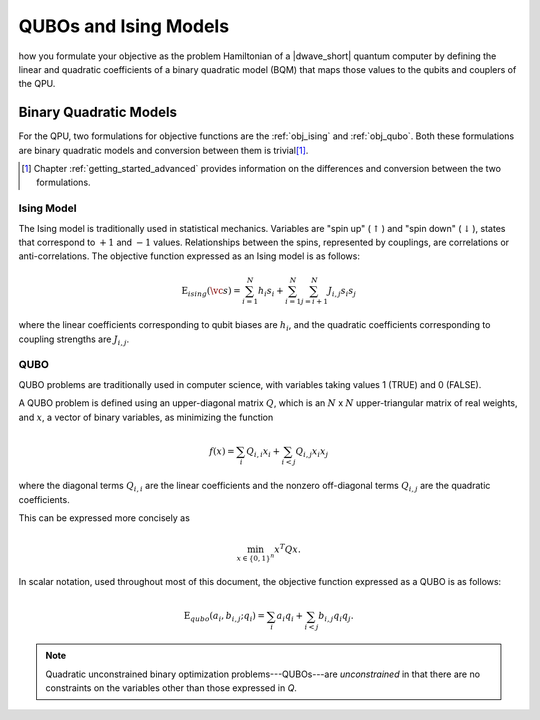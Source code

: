 .. _qpu_qubo_ising:

======================
QUBOs and Ising Models
======================

.. todo:: fix this up


how you formulate your objective as the problem Hamiltonian
of a |dwave_short| quantum computer by defining the linear and quadratic
coefficients of a binary quadratic model (BQM) that maps those values to the
qubits and couplers of the QPU.

.. _gs_bqm:

Binary Quadratic Models
=======================

For the QPU, two formulations for objective functions are the :ref:`obj_ising`
and :ref:`obj_qubo`. Both these formulations are binary quadratic models and
conversion between them is trivial\ [#]_.

.. [#]
    Chapter :ref:`getting_started_advanced` provides information on the
    differences and conversion between the two formulations.

.. _obj_ising:

Ising Model
-----------

The Ising model is traditionally used in statistical mechanics. Variables are
"spin up" (:math:`\uparrow`) and "spin down" (:math:`\downarrow`), states that
correspond to :math:`+1` and :math:`-1` values. Relationships between the spins,
represented by couplings, are correlations or anti-correlations. The objective
function expressed as an Ising model is as follows:

.. math::

    \text{E}_{ising}(\vc s) = \sum_{i=1}^N h_i s_i +
    \sum_{i=1}^N \sum_{j=i+1}^N J_{i,j} s_i s_j

where the linear coefficients corresponding to qubit biases are :math:`h_i`,
and the quadratic coefficients corresponding to coupling strengths are
:math:`J_{i,j}`.

.. _obj_qubo:

QUBO
----

QUBO problems are traditionally used in computer science, with variables taking
values 1 (TRUE) and 0 (FALSE).

A QUBO problem is defined using an upper-diagonal matrix :math:`Q`, which is an
:math:`N` x :math:`N` upper-triangular matrix of real weights, and :math:`x`, a
vector of binary variables, as minimizing the function

.. math::

    f(x) = \sum_{i} {Q_{i,i}}{x_i} + \sum_{i<j} {Q_{i,j}}{x_i}{x_j}

where the diagonal terms :math:`Q_{i,i}` are the linear coefficients and the
nonzero off-diagonal terms  :math:`Q_{i,j}` are the quadratic coefficients.

This can be expressed more concisely as

.. math::

    \min_{{x} \in {\{0,1\}^n}} {x}^{T} {Q}{x}.

In scalar notation, used throughout most of this document, the objective
function expressed as a QUBO is as follows:

.. math::

    \text{E}_{qubo}(a_i, b_{i,j}; q_i) = \sum_{i} a_i q_i +
    \sum_{i<j} b_{i,j} q_i q_j.

.. note::
    Quadratic unconstrained binary optimization problems---QUBOs---are
    *unconstrained* in that there are no constraints on the variables other
    than those expressed in *Q*.


